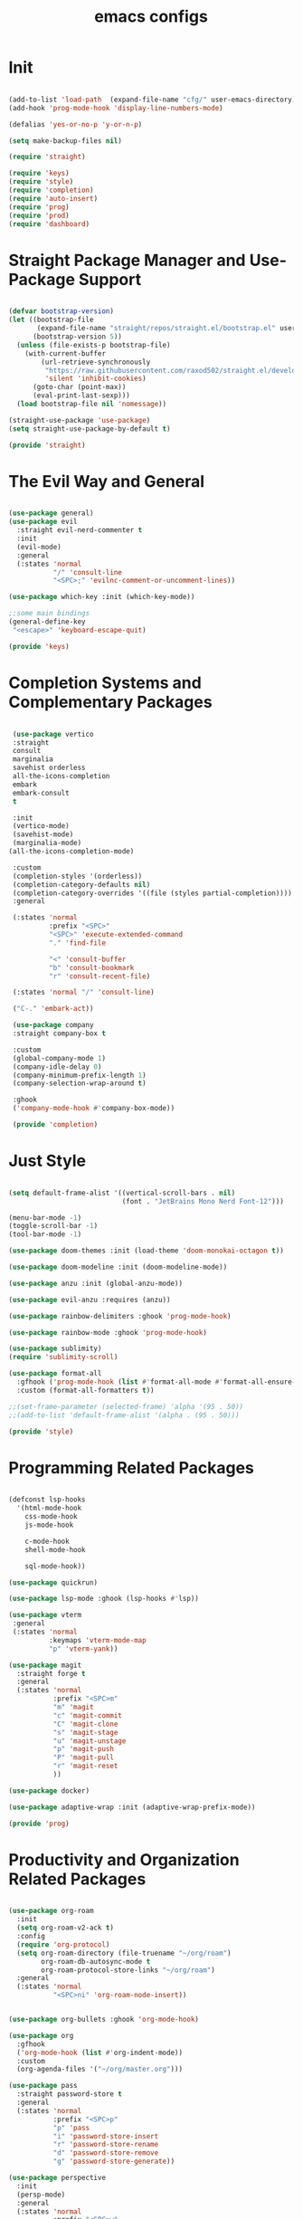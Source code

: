 #+title: emacs configs

* Init
#+begin_src emacs-lisp :tangle init.el

  (add-to-list 'load-path  (expand-file-name "cfg/" user-emacs-directory))
  (add-hook 'prog-mode-hook 'display-line-numbers-mode)

  (defalias 'yes-or-no-p 'y-or-n-p)

  (setq make-backup-files nil)

  (require 'straight)

  (require 'keys)
  (require 'style)
  (require 'completion)
  (require 'auto-insert)
  (require 'prog)
  (require 'prod)
  (require 'dashboard)

#+end_src

* Straight Package Manager and Use-Package Support
#+begin_src emacs-lisp :tangle cfg/straight.el

  (defvar bootstrap-version)
  (let ((bootstrap-file
         (expand-file-name "straight/repos/straight.el/bootstrap.el" user-emacs-directory))
        (bootstrap-version 5))
    (unless (file-exists-p bootstrap-file)
      (with-current-buffer
          (url-retrieve-synchronously
           "https://raw.githubusercontent.com/raxod502/straight.el/develop/install.el"
           'silent 'inhibit-cookies)
        (goto-char (point-max))
        (eval-print-last-sexp)))
    (load bootstrap-file nil 'nomessage))

  (straight-use-package 'use-package)
  (setq straight-use-package-by-default t)

  (provide 'straight)
  
#+end_src

* The Evil Way and General
#+begin_src emacs-lisp :tangle cfg/keys.el
  
  (use-package general)
  (use-package evil
    :straight evil-nerd-commenter t
    :init
    (evil-mode)
    :general
    (:states 'normal
             "/" 'consult-line
             "<SPC>;" 'evilnc-comment-or-uncomment-lines))

  (use-package which-key :init (which-key-mode))

  ;;some main bindings
  (general-define-key
   "<escape>" 'keyboard-escape-quit)

  (provide 'keys)

#+end_src

* Completion Systems and Complementary Packages
#+begin_src emacs-lisp :tangle cfg/completion.el

   (use-package vertico
   :straight
   consult
   marginalia
   savehist orderless
   all-the-icons-completion
   embark
   embark-consult
   t

   :init
   (vertico-mode)
   (savehist-mode)
   (marginalia-mode)
  (all-the-icons-completion-mode)

   :custom
   (completion-styles '(orderless))
   (completion-category-defaults nil)
   (completion-category-overrides '((file (styles partial-completion))))
   :general

   (:states 'normal
            :prefix "<SPC>"
            "<SPC>" 'execute-extended-command
            "." 'find-file

            "<" 'consult-buffer
            "b" 'consult-bookmark
            "r" 'consult-recent-file)

   (:states 'normal "/" 'consult-line)

   ("C-." 'embark-act))

   (use-package company
   :straight company-box t

   :custom
   (global-company-mode 1)
   (company-idle-delay 0)
   (company-minimum-prefix-length 1)
   (company-selection-wrap-around t)

   :ghook
   ('company-mode-hook #'company-box-mode))

   (provide 'completion)

#+end_src

* Just Style
#+begin_src emacs-lisp :tangle cfg/style.el
  
  (setq default-frame-alist '((vertical-scroll-bars . nil)
                              (font . "JetBrains Mono Nerd Font-12")))

  (menu-bar-mode -1)
  (toggle-scroll-bar -1)
  (tool-bar-mode -1)

  (use-package doom-themes :init (load-theme 'doom-monokai-octagon t))

  (use-package doom-modeline :init (doom-modeline-mode))

  (use-package anzu :init (global-anzu-mode))

  (use-package evil-anzu :requires (anzu))

  (use-package rainbow-delimiters :ghook 'prog-mode-hook)

  (use-package rainbow-mode :ghook 'prog-mode-hook)

  (use-package sublimity)
  (require 'sublimity-scroll)

  (use-package format-all
    :gfhook ('prog-mode-hook (list #'format-all-mode #'format-all-ensure-formatter))
    :custom (format-all-formatters t))

  ;;(set-frame-parameter (selected-frame) 'alpha '(95 . 50))
  ;;(add-to-list 'default-frame-alist '(alpha . (95 . 50)))

  (provide 'style)

#+end_src

* Programming Related Packages
#+begin_src emacs-lisp :tangle cfg/prog.el

  (defconst lsp-hooks
    '(html-mode-hook
      css-mode-hook
      js-mode-hook

      c-mode-hook
      shell-mode-hook

      sql-mode-hook))

  (use-package quickrun)

  (use-package lsp-mode :ghook (lsp-hooks #'lsp))

  (use-package vterm
   :general
   (:states 'normal
            :keymaps 'vterm-mode-map
            "p" 'vterm-yank))

  (use-package magit
    :straight forge t
    :general
    (:states 'normal
             :prefix "<SPC>m"
             "m" 'magit
             "c" 'magit-commit
             "C" 'magit-clone
             "s" 'magit-stage
             "u" 'magit-unstage
             "p" 'magit-push
             "P" 'magit-pull
             "r" 'magit-reset
             ))

  (use-package docker)

  (use-package adaptive-wrap :init (adaptive-wrap-prefix-mode))

  (provide 'prog)

#+end_src

* Productivity and Organization Related Packages
#+begin_src emacs-lisp :tangle cfg/prod.el

  (use-package org-roam
    :init
    (setq org-roam-v2-ack t)
    :config
    (require 'org-protocol)
    (setq org-roam-directory (file-truename "~/org/roam")
          org-roam-db-autosync-mode t
          org-roam-protocol-store-links "~/org/roam")
    :general
    (:states 'normal
             "<SPC>ni" 'org-roam-node-insert))


  (use-package org-bullets :ghook 'org-mode-hook)

  (use-package org
    :gfhook
    ('org-mode-hook (list #'org-indent-mode))
    :custom
    (org-agenda-files '("~/org/master.org")))

  (use-package pass
    :straight password-store t
    :general
    (:states 'normal
             :prefix "<SPC>p"
             "p" 'pass
             "i" 'password-store-insert
             "r" 'password-store-rename
             "d" 'password-store-remove
             "g" 'password-store-generate))

  (use-package perspective
    :init
    (persp-mode)
    :general
    (:states 'normal
             :prefix "<SPC>w"
             "s" 'persp-switch
             "d" 'persp-kill
             "r" 'persp-rename))

  (use-package projectile
    :straight ag rg t
    :custom
    (projectile-mode 1))


  (provide 'prod)

#+end_src

* Snippets Using Yasnippet and Auto-Insert Mode
#+begin_src emacs-lisp :tangle cfg/auto-insert.el

  (setq auto-insert-directory "~/.emacs.d/cfg/snippets")

  (use-package yasnippet
    :init
    (yas-global-mode)
    :custom
    (setq yas-snippet-dirs '("~/.emacs.d/cfg/snippets")))

  (auto-insert-mode)
  (setq auto-insert-query nil)

  (defun autoinsert-yas-expand()
    "Replace text in yasnippet template."
    (yas/expand-snippet (buffer-string) (point-min) (point-max)))

  (setq auto-insert-alist '(
                            (("\\.c\\'" . "c template") . ["c-mode/__c" autoinsert-yas-expand])
                            ))

  (provide 'auto-insert)

#+end_src

* Dashboard Using... Dashboard
#+begin_src emacs-lisp :tangle cfg/dashboard.el

  (use-package all-the-icons)
  (use-package dashboard
    :init
    (dashboard-setup-startup-hook)
    :custom
    (dashboard-center-content t)
    (dashboard-set-heading-icons t)
    (dashboard-set-file-icons t)
    (dashboard-set-navigator t)
    (dashboard-navigator-buttons
     `(
       ((,(all-the-icons-octicon "mark-github" :height 1.1 :v-adjust 0.0)
         "Official Repo"
         "Github Repo"
         (lambda (&rest _) (browse-url "https://github.com/EasterEggo/shStowConfs"))))))
  (initial-buffer-choice (lambda () (get-buffer "*dashboard*"))))

  (provide 'dashboard)

#+end_src
